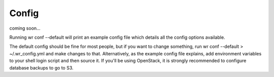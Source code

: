 Config
======

coming soon...


Running wr conf --default will print an example config file which details all
the config options available.

The default config should be fine for most people, but if you want to change
something, run wr conf --default > ~/.wr_config.yml and make changes to that.
Alternatively, as the example config file explains, add environment variables to
your shell login script and then source it. If you'll be using OpenStack, it is
strongly recommended to configure database backups to go to S3.